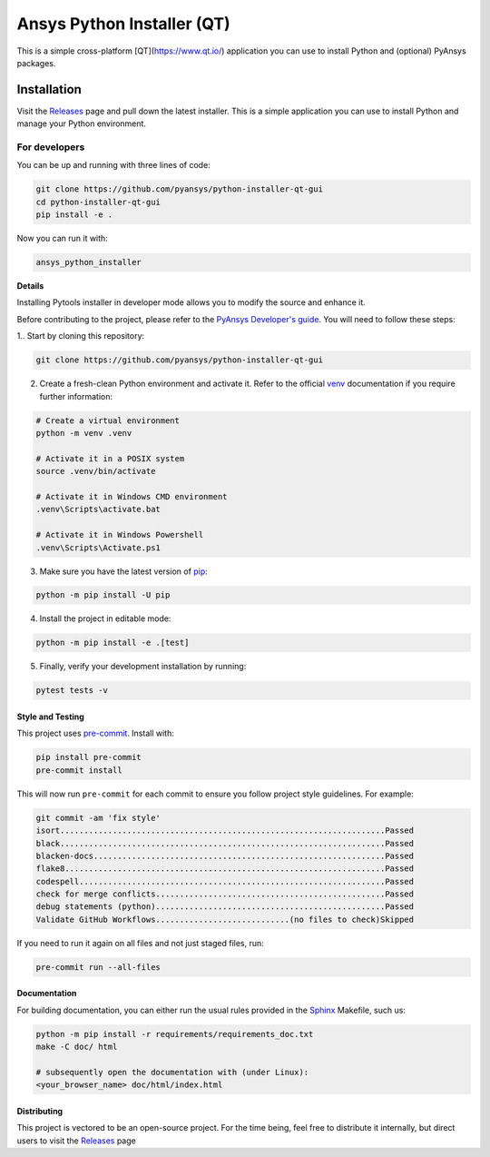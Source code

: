 Ansys Python Installer (QT)
===========================

This is a simple cross-platform [QT](https://www.qt.io/) application
you can use to install Python and (optional) PyAnsys packages.


Installation
~~~~~~~~~~~~
Visit the `Releases
<https://github.com/pyansys/python-installer-qt-gui/releases>`__ page and pull
down the latest installer. This is a simple application you can use to install
Python and manage your Python environment.


For developers
^^^^^^^^^^^^^^
You can be up and running with three lines of code:

.. code:: bash

   git clone https://github.com/pyansys/python-installer-qt-gui
   cd python-installer-qt-gui
   pip install -e .

Now you can run it with:

.. code:: bash

   ansys_python_installer

**Details**

Installing Pytools installer in developer mode allows you to modify the source
and enhance it.

Before contributing to the project, please refer to the `PyAnsys Developer's
guide`_. You will need to follow these steps:

1.. Start by cloning this repository:

.. code:: bash

   git clone https://github.com/pyansys/python-installer-qt-gui

2. Create a fresh-clean Python environment and activate it. Refer to the
   official `venv`_ documentation if you require further information:

.. code:: bash

   # Create a virtual environment
   python -m venv .venv

   # Activate it in a POSIX system
   source .venv/bin/activate

   # Activate it in Windows CMD environment
   .venv\Scripts\activate.bat

   # Activate it in Windows Powershell
   .venv\Scripts\Activate.ps1

3. Make sure you have the latest version of `pip`_:

.. code:: bash

   python -m pip install -U pip

4. Install the project in editable mode:

.. code:: bash
    
   python -m pip install -e .[test]

5. Finally, verify your development installation by running:

.. code:: bash
        
   pytest tests -v


Style and Testing
-----------------
This project uses `pre-commit <https://pre-commit.com/>`_. Install with:

.. code::

   pip install pre-commit
   pre-commit install

This will now run ``pre-commit`` for each commit to ensure you follow project
style guidelines. For example:

.. code::

   git commit -am 'fix style'
   isort....................................................................Passed
   black....................................................................Passed
   blacken-docs.............................................................Passed
   flake8...................................................................Passed
   codespell................................................................Passed
   check for merge conflicts................................................Passed
   debug statements (python)................................................Passed
   Validate GitHub Workflows............................(no files to check)Skipped

If you need to run it again on all files and not just staged files, run:

.. code::

   pre-commit run --all-files


Documentation
-------------
For building documentation, you can either run the usual rules provided in the
`Sphinx`_ Makefile, such us:

.. code:: bash

    python -m pip install -r requirements/requirements_doc.txt
    make -C doc/ html

    # subsequently open the documentation with (under Linux):
    <your_browser_name> doc/html/index.html


Distributing
------------
This project is vectored to be an open-source project. For the time being, feel
free to distribute it internally, but direct users to visit the `Releases
<https://github.com/pyansys/python-installer-qt-gui/releases>`__ page


.. LINKS AND REFERENCES
.. _black: https://github.com/psf/black
.. _flake8: https://flake8.pycqa.org/en/latest/
.. _isort: https://github.com/PyCQA/isort
.. _PyAnsys Developer's guide: https://dev.docs.pyansys.com/
.. _pre-commit: https://pre-commit.com/
.. _pytest: https://docs.pytest.org/en/stable/
.. _Sphinx: https://www.sphinx-doc.org/en/master/
.. _pip: https://pypi.org/project/pip/
.. _tox: https://tox.wiki/
.. _venv: https://docs.python.org/3/library/venv.html
